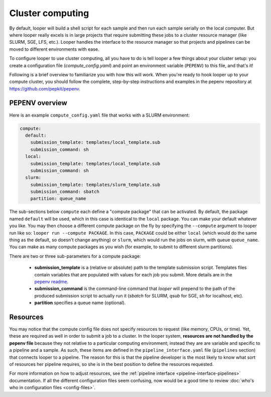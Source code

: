 .. _cluster-resource-managers:

Cluster computing
=============================================


By default, looper will build a shell script for each sample and then run each sample serially on the local computer. But where looper really excels is in large projects that require submitting these jobs to a cluster resource manager (like SLURM, SGE, LFS, etc.). Looper handles the interface to the resource manager so that projects and pipelines can be moved to different environments with ease. 

To configure looper to use cluster computing, all you have to do is tell looper a few things about your cluster setup: you create a configuration file (`compute_config.yaml`) and point an environment variable (``PEPENV``) to this file, and that's it!

Following is a brief overview to familiarize you with how this will work. When you're ready to hook looper up to your compute cluster, you should follow the complete, step-by-step instructions and examples in the pepenv repository at https://github.com/pepkit/pepenv. 

PEPENV overview 
****************************************

Here is an example ``compute_config.yaml`` file that works with a SLURM environment:

.. code-block:: yaml

   compute:
     default:
       submission_template: templates/local_template.sub
       submission_command: sh
     local:
       submission_template: templates/local_template.sub
       submission_command: sh    
     slurm:
       submission_template: templates/slurm_template.sub
       submission_command: sbatch
       partition: queue_name


The sub-sections below ``compute`` each define a "compute package" that can be activated. By default, the package named ``default`` will be used, which in this case is identical to the ``local`` package. You can make your default whatever you like. You may then choose a different compute package on the fly by specifying the ``--compute`` argument to looper run like so: ``looper run --compute PACKAGE``. In this case, ``PACKAGE`` could be either ``local`` (which would do the same thing as the default, so doesn't change anything) or ``slurm``, which would run the jobs on slurm, with queue ``queue_name``. You can make as many compute packages as you wish (for example, to submit to different slurm partitions).

There are two or three sub-parameters for a compute package:

   - **submission_template** is a (relative or absolute) path to the template submission script. Templates files contain variables that are populated with values for each job you submit. More details are in the `pepenv readme <https://github.com/pepkit/pepenv>`_. 
   - **submission_command** is the command-line command that `looper` will prepend to the path of the produced submission script to actually run it (`sbatch` for SLURM, `qsub` for SGE, `sh` for localhost, etc).
   - **partition** specifies a queue name (optional).


Resources
****************************************
You may notice that the compute config file does not specify resources to request (like memory, CPUs, or time). Yet, these are required as well in order to submit a job to a cluster. In the looper system, **resources are not handled by the pepenv file** because they not relative to a particular computing environment; instead they are are variable and specific to a pipeline and a sample. As such, these items are defined in the ``pipeline_interface.yaml`` file (``pipelines`` section) that connects looper to a pipeline. The reason for this is that the pipeline developer is the most likely to know what sort of resources her pipeline requires, so she is in the best position to define the resources requested.

For more information on how to adjust resources, see the :ref:`pipeline interface <pipeline-interface-pipelines>` documentation. If all the different configuration files seem confusing, now would be a good time to review :doc:`who's who in configuration files <config-files>`.